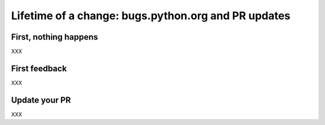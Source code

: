 ++++++++++++++++++++++++++++++++++++++++++++++++++++
Lifetime of a change: bugs.python.org and PR updates
++++++++++++++++++++++++++++++++++++++++++++++++++++

First, nothing happens
======================

XXX

First feedback
==============

XXX

Update your PR
==============

XXX
